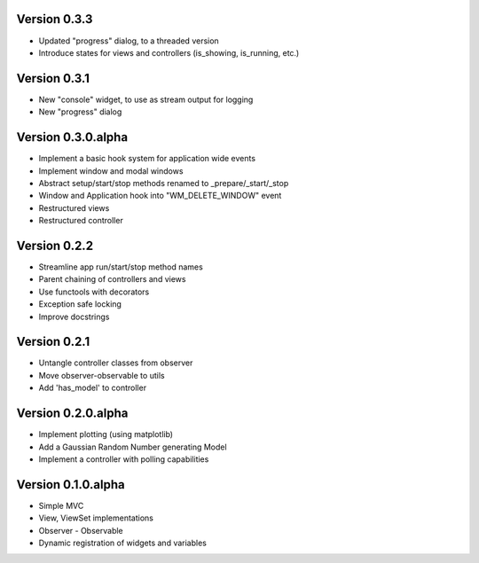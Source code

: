 Version 0.3.3
=============

* Updated "progress" dialog, to a threaded version
* Introduce states for views and controllers (is_showing, is_running, etc.)

Version 0.3.1
=============

* New "console" widget, to use as stream output for logging
* New "progress" dialog

Version 0.3.0.alpha
===================

* Implement a basic hook system for application wide events
* Implement window and modal windows
* Abstract setup/start/stop methods renamed to _prepare/_start/_stop
* Window and Application hook into "WM_DELETE_WINDOW" event
* Restructured views
* Restructured controller

Version 0.2.2
=============

* Streamline app run/start/stop method names
* Parent chaining of controllers and views
* Use functools with decorators
* Exception safe locking
* Improve docstrings

Version 0.2.1
=============

* Untangle controller classes from observer
* Move observer-observable to utils
* Add 'has_model' to controller

Version 0.2.0.alpha
===================

* Implement plotting (using matplotlib)
* Add a Gaussian Random Number generating Model
* Implement a controller with polling capabilities

Version 0.1.0.alpha
===================

* Simple MVC
* View, ViewSet implementations
* Observer - Observable
* Dynamic registration of widgets and variables
